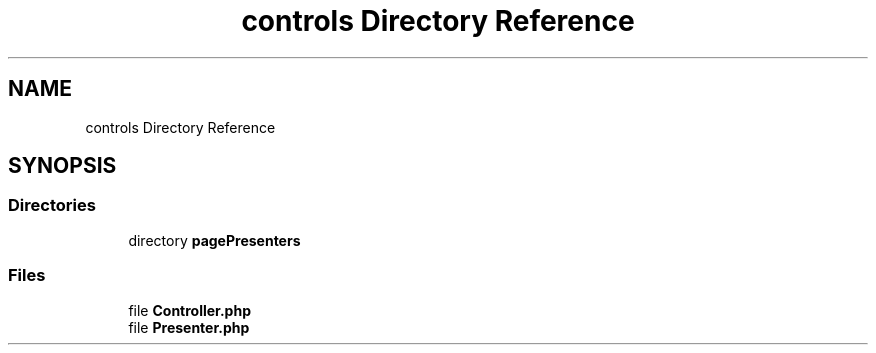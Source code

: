 .TH "controls Directory Reference" 3 "MetaHub" \" -*- nroff -*-
.ad l
.nh
.SH NAME
controls Directory Reference
.SH SYNOPSIS
.br
.PP
.SS "Directories"

.in +1c
.ti -1c
.RI "directory \fBpagePresenters\fP"
.br
.in -1c
.SS "Files"

.in +1c
.ti -1c
.RI "file \fBController\&.php\fP"
.br
.ti -1c
.RI "file \fBPresenter\&.php\fP"
.br
.in -1c
